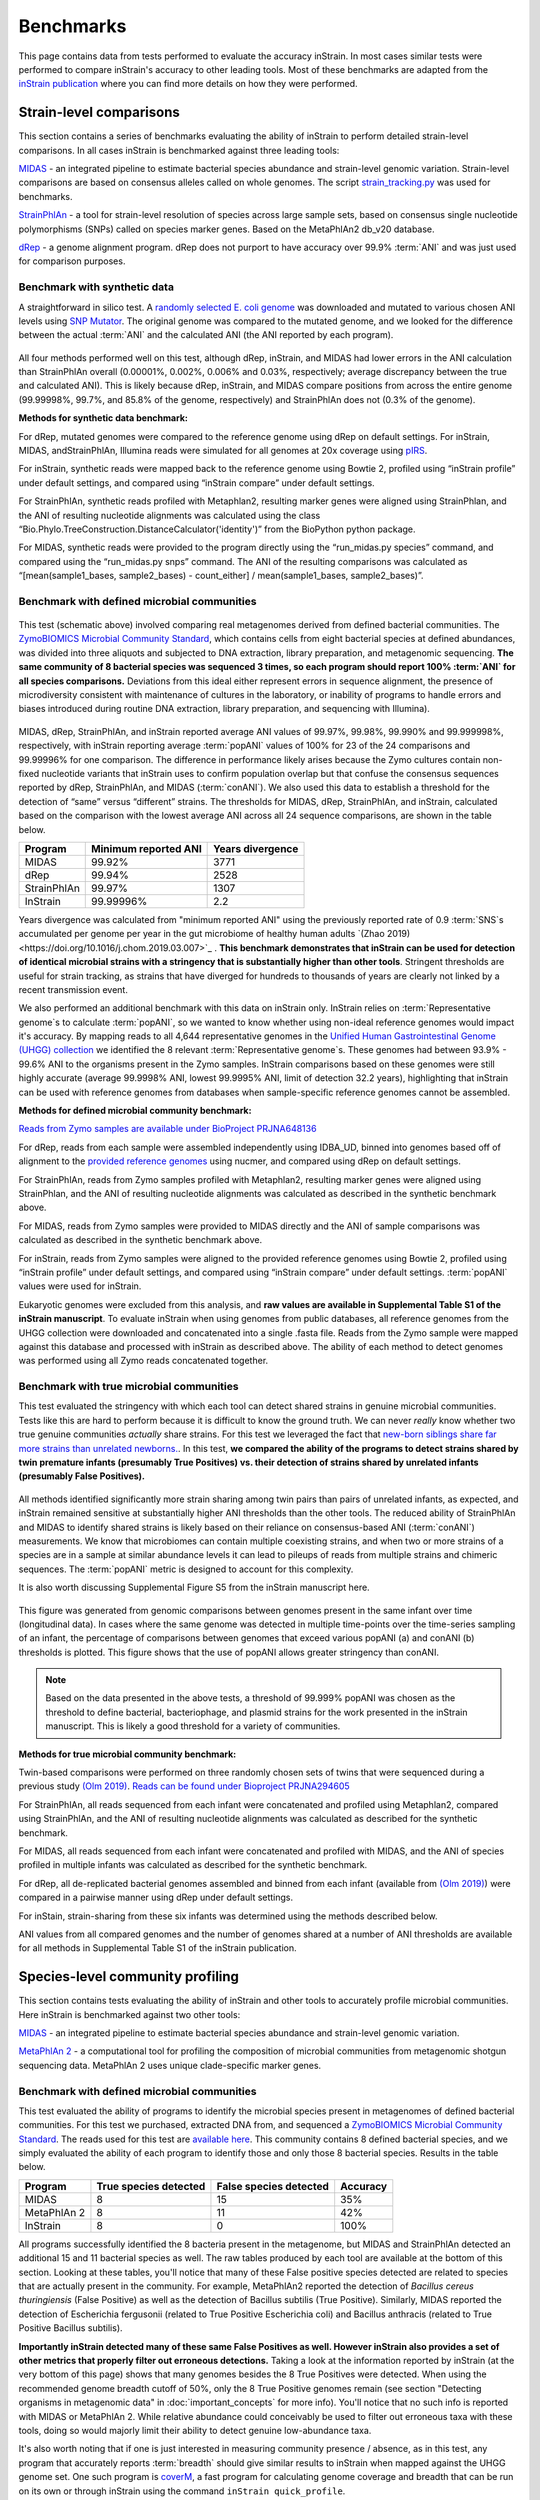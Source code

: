 Benchmarks
==============================

This page contains data from tests performed to evaluate the accuracy inStrain. In most cases similar tests were performed to compare inStrain's accuracy to other leading tools. Most of these benchmarks are adapted from the `inStrain publication <https://www.biorxiv.org/content/10.1101/2020.01.22.915579v1>`_ where you can find more details on how they were performed.

Strain-level comparisons
+++++++++++++++++++++++++++++++++++

This section contains a series of benchmarks evaluating the ability of inStrain to perform detailed strain-level comparisons. In all cases inStrain is benchmarked against three leading tools:

`MIDAS <https://github.com/snayfach/MIDAS>`_ - an integrated pipeline to estimate bacterial species abundance and strain-level genomic variation. Strain-level comparisons are based on consensus alleles called on whole genomes. The script `strain_tracking.py <https://github.com/snayfach/MIDAS/blob/master/docs/strain_tracking.md>`_ was used for benchmarks.

`StrainPhlAn <https://github.com/biobakery/biobakery/wiki/strainphlan1>`_ - a tool for strain-level resolution of species across large sample sets, based on consensus single nucleotide polymorphisms (SNPs) called on species marker genes. Based on the MetaPhlAn2 db_v20 database.

`dRep <https://drep.readthedocs.io/en/latest/>`_ - a genome alignment program. dRep does not purport to have accuracy over 99.9% :term:`ANI` and was just used for comparison purposes.

Benchmark with synthetic data
------------------------------

A straightforward in silico test. A `randomly selected E. coli genome <https://www.ncbi.nlm.nih.gov/assembly/GCF_000988385.1>`_ was downloaded and mutated to various chosen ANI levels using `SNP Mutator <https://github.com/CFSAN-Biostatistics/snp-mutator>`_. The original genome was compared to the mutated genome, and we looked for the difference between the actual :term:`ANI` and the calculated ANI (the ANI reported by each program).

.. figure:: images/Figure2_b.png
  :width: 400px
  :align: center

All four methods performed well on this test, although dRep, inStrain, and MIDAS had lower errors in the ANI calculation than StrainPhlAn overall (0.00001%, 0.002%, 0.006% and 0.03%, respectively; average discrepancy between the true and calculated ANI). This is likely because dRep, inStrain, and MIDAS compare positions from across the entire genome (99.99998%, 99.7%, and 85.8% of the genome, respectively) and StrainPhlAn does not (0.3% of the genome).

**Methods for synthetic data benchmark:**

For dRep, mutated genomes were compared to the reference genome using dRep on default settings. For inStrain, MIDAS, andStrainPhlAn, Illumina reads were simulated for all genomes at 20x coverage using `pIRS <https://github.com/galaxy001/pirs#:~:text=FASTA...-,pIRS%20is%20a%20program%20for%20simulating%20paired%2Dend%20reads%20from,any%20number%20of%20reference%20sequences.>`_.

For inStrain, synthetic reads were mapped back to the reference genome using Bowtie 2, profiled using “inStrain profile” under default settings, and compared using “inStrain compare” under default settings.

For StrainPhlAn, synthetic reads profiled with Metaphlan2, resulting marker genes were aligned using StrainPhlan, and the ANI of resulting nucleotide alignments was calculated using the class “Bio.Phylo.TreeConstruction.DistanceCalculator('identity')” from the BioPython python package.

For MIDAS, synthetic reads were provided to the program directly using the “run_midas.py species” command, and compared using the “run_midas.py snps” command. The ANI of the resulting comparisons was calculated as “[mean(sample1_bases, sample2_bases) - count_either] / mean(sample1_bases, sample2_bases)”.

Benchmark with defined microbial communities
---------------------------------------------

.. figure:: images/ZymoExpt_1.png
  :width: 400px
  :align: center

This test (schematic above) involved comparing real metagenomes derived from defined bacterial communities. The `ZymoBIOMICS Microbial Community Standard <https://www.zymoresearch.com/collections/zymobiomics-microbial-community-standards/products/zymobiomics-microbial-community-standard>`_, which contains cells from eight bacterial species at defined abundances, was divided into three aliquots and subjected to DNA extraction, library preparation, and metagenomic sequencing. **The same community of 8 bacterial species was sequenced 3 times, so each program should report 100% :term:`ANI` for all species comparisons.** Deviations from this ideal either represent errors in sequence alignment, the presence of microdiversity consistent with maintenance of cultures in the laboratory, or inability of programs to handle errors and biases introduced during routine DNA extraction, library preparation, and sequencing with Illumina).

.. figure:: images/Figure2_c.png
  :width: 400px
  :align: center

MIDAS, dRep, StrainPhlAn, and inStrain reported average ANI values of 99.97%, 99.98%, 99.990% and 99.999998%, respectively, with inStrain reporting average :term:`popANI` values of 100% for 23 of the 24 comparisons and 99.99996% for one comparison. The difference in performance likely arises because the Zymo cultures contain non-fixed nucleotide variants that inStrain uses to confirm population overlap but that confuse the consensus sequences reported by dRep, StrainPhlAn, and MIDAS (:term:`conANI`). We also used this data to establish a threshold for the detection of “same” versus “different” strains. The thresholds for MIDAS, dRep, StrainPhlAn, and inStrain, calculated based on the comparison with the lowest average ANI across all 24 sequence comparisons, are shown in the table below.

===========  ======================      =================
Program      Minimum reported ANI        Years divergence
===========  ======================      =================
MIDAS        99.92%                      3771
dRep         99.94%                      2528
StrainPhlAn  99.97%                      1307
InStrain     99.99996%                   2.2
===========  ======================      =================

Years divergence was calculated from "minimum reported ANI" using the previously reported rate of 0.9 :term:`SNS`s accumulated per genome per year in the gut microbiome of healthy human adults `(Zhao 2019) <https://doi.org/10.1016/j.chom.2019.03.007>`_ . **This benchmark demonstrates that inStrain can be used for detection of identical microbial strains with a stringency that is substantially higher than other tools**. Stringent thresholds are useful for strain tracking, as strains that have diverged for hundreds to thousands of years are clearly not linked by a recent transmission event.

We also performed an additional benchmark with this data on inStrain only. InStrain relies on :term:`Representative genome`s to calculate :term:`popANI`, so we wanted to know whether using non-ideal reference genomes would impact it's accuracy. By mapping reads to all 4,644 representative genomes in the `Unified Human Gastrointestinal Genome (UHGG) collection <https://www.nature.com/articles/s41587-020-0603-3>`_ we identified the 8 relevant :term:`Representative genome`s. These genomes had between 93.9% - 99.6% ANI to the organisms present in the Zymo samples. InStrain comparisons based on these genomes were still highly accurate (average 99.9998% ANI, lowest 99.9995% ANI, limit of detection 32.2 years), highlighting that inStrain can be used with reference genomes from databases when sample-specific reference genomes cannot be assembled.

**Methods for defined microbial community benchmark:**

`Reads from Zymo samples are available under BioProject PRJNA648136 <https://www.ncbi.nlm.nih.gov/bioproject/?term=PRJNA648136>`_

For dRep, reads from each sample were assembled independently using IDBA_UD, binned into genomes based off of alignment to the `provided reference genomes <https://s3.amazonaws.com/zymo-files/BioPool/ZymoBIOMICS.STD.refseq.v2.zip>`_ using nucmer, and compared using dRep on default settings.

For StrainPhlAn, reads from Zymo samples profiled with Metaphlan2, resulting marker genes were aligned using StrainPhlan, and the ANI of resulting nucleotide alignments was calculated as described in the synthetic benchmark above.

For MIDAS, reads from Zymo samples were provided to MIDAS directly and the ANI of sample comparisons was calculated as described in the synthetic benchmark above.

For inStrain, reads from Zymo samples were aligned to the provided reference genomes using Bowtie 2, profiled using “inStrain profile” under default settings, and compared using “inStrain compare” under default settings. :term:`popANI` values were used for inStrain.

Eukaryotic genomes were excluded from this analysis, and **raw values are available in Supplemental Table S1 of the inStrain manuscript**. To evaluate inStrain when using genomes from public databases, all reference genomes from the UHGG collection were downloaded and concatenated into a single .fasta file. Reads from the Zymo sample were mapped against this database and processed with inStrain as described above. The ability of each method to detect genomes was performed using all Zymo reads concatenated together.


Benchmark with true microbial communities
---------------------------------------------

This test evaluated the stringency with which each tool can detect shared strains in genuine microbial communities. Tests like this are hard to perform because it is difficult to know the ground truth. We can never *really* know whether two true genuine communities *actually* share strains. For this test we leveraged the fact that `new-born siblings share far more strains than unrelated newborns. <https://www.nature.com/articles/ismej201683>`_. In this test, **we compared the ability of the programs to detect strains shared by twin premature infants (presumably True Positives) vs. their detection of strains shared by unrelated infants (presumably False Positives).**

.. figure:: images/Figure2_d.png
  :width: 400px
  :align: center

All methods identified significantly more strain sharing among twin pairs than pairs of unrelated infants, as expected, and inStrain remained sensitive at substantially higher ANI thresholds than the other tools. The reduced ability of StrainPhlAn and MIDAS to identify shared strains is likely based on their reliance on consensus-based ANI (:term:`conANI`) measurements. We know that microbiomes can contain multiple coexisting strains, and when two or more strains of a species are in a sample at similar abundance levels it can lead to pileups of reads from multiple strains and chimeric sequences. The :term:`popANI` metric is designed to account for this complexity.

It is also worth discussing Supplemental Figure S5 from the inStrain manuscript here.

.. figure:: images/SupplementalFigure_FS5_v1.1.png
  :width: 400px
  :align: center

This figure was generated from genomic comparisons between genomes present in the same infant over time (longitudinal data). In cases where the same genome was detected in multiple time-points over the time-series sampling of an infant, the percentage of comparisons between genomes that exceed various popANI (a) and conANI (b) thresholds is plotted. This figure shows that the use of popANI allows greater stringency than conANI.

.. note::
    Based on the data presented in the above tests, a threshold of 99.999% popANI was chosen as the threshold to define bacterial, bacteriophage, and plasmid strains for the work presented in the inStrain manuscript. This is likely a good threshold for a variety of communities.

**Methods for true microbial community benchmark:**

Twin-based comparisons were performed on three randomly chosen sets of twins that were sequenced during a previous study `(Olm 2019) <https://doi.org/10.1126/sciadv.aax5727>`_. `Reads can be found under Bioproject PRJNA294605 <https://www.ncbi.nlm.nih.gov/bioproject/?term=PRJNA294605>`_

For StrainPhlAn, all reads sequenced from each infant were concatenated and profiled using Metaphlan2, compared using StrainPhlAn, and the ANI of resulting nucleotide alignments was calculated as described for the synthetic benchmark.

For MIDAS, all reads sequenced from each infant were concatenated and profiled with MIDAS, and the ANI of species profiled in multiple infants was calculated as described for the synthetic benchmark.

For dRep, all de-replicated bacterial genomes assembled and binned from each infant (available from `(Olm 2019) <https://doi.org/10.1126/sciadv.aax5727>`_) were compared in a pairwise manner using dRep under default settings.

For inStain, strain-sharing from these six infants was determined using the methods described below.

ANI values from all compared genomes and the number of genomes shared at a number of ANI thresholds are available for all methods in Supplemental Table S1 of the inStrain publication.

Species-level community profiling
+++++++++++++++++++++++++++++++++++

This section contains tests evaluating the ability of inStrain and other tools to accurately profile microbial communities. Here inStrain is benchmarked against two other tools:

`MIDAS <https://github.com/snayfach/MIDAS>`_ - an integrated pipeline to estimate bacterial species abundance and strain-level genomic variation.

`MetaPhlAn 2 <http://huttenhower.sph.harvard.edu/metaphlan2>`_ - a computational tool for profiling the composition of microbial communities from metagenomic shotgun sequencing data. MetaPhlAn 2 uses  unique clade-specific marker genes.

Benchmark with defined microbial communities
---------------------------------------------

This test evaluated the ability of programs to identify the microbial species present in metagenomes of defined bacterial communities. For this test we purchased, extracted DNA from, and sequenced a `ZymoBIOMICS Microbial Community Standard <https://www.zymoresearch.com/collections/zymobiomics-microbial-community-standards/products/zymobiomics-microbial-community-standard>`_. The reads used for this test are `available here <https://www.ncbi.nlm.nih.gov/biosample/?term=S3_CON_017Z2>`_. This community contains 8 defined bacterial species, and we simply evaluated the ability of each program to identify those and only those 8 bacterial species. Results in the table below.

===========  ======================      =======================    =========
Program      True species detected       False species detected     Accuracy
===========  ======================      =======================    =========
MIDAS                   8                           15                 35%
MetaPhlAn 2             8                           11                 42%
InStrain                8                           0                  100%
===========  ======================      =======================    =========

All programs successfully identified the 8 bacteria present in the metagenome, but MIDAS and StrainPhlAn detected an additional 15 and 11 bacterial species as well. The raw tables produced by each tool are available at the bottom of this section. Looking at these tables, you'll notice that many of these False positive species detected are related to species that are actually present in the community. For example, MetaPhlAn2 reported the detection of `Bacillus cereus thuringiensis` (False Positive) as well as the detection of Bacillus subtilis (True Positive). Similarly, MIDAS reported the detection of Escherichia fergusonii (related to True Positive Escherichia coli) and Bacillus anthracis (related to True Positive Bacillus subtilis).

**Importantly inStrain detected many of these same False Positives as well. However inStrain also provides a set of other metrics that properly filter out erroneous detections.** Taking a look at the information reported by inStrain (at the very bottom of this page) shows that many genomes besides the 8 True Positives were detected. When using the recommended genome breadth cutoff of 50%, only the 8 True Positive genomes remain (see section "Detecting organisms in metagenomic data" in :doc:`important_concepts` for more info). You'll notice that no such info is reported with MIDAS or MetaPhlAn 2. While relative abundance could conceivably be used to filter out erroneous taxa with these tools, doing so would majorly limit their ability to detect genuine low-abundance taxa.

It's also worth noting that if one is just interested in measuring community presence / absence, as in this test, any program that accurately reports :term:`breadth` should give similar results to inStrain when mapped against the UHGG genome set. One such program is `coverM <https://github.com/wwood/CoverM>`_, a fast program for calculating genome coverage and breadth that can be run on its own or through inStrain using the command ``inStrain quick_profile``.

**Methods for defined microbial community profiling experiment:**

For inStrain, all reference genomes from the UHGG collection were downloaded and concatenated into a single .fasta file, reads from the Zymo sample were mapped against this database, and inStrain profile was run on default settings.

.. note::

    The UHGG genome database used for this section is available for download in the :doc:`tutorial` section.

For MIDAS, the command ``run_midas.py species`` was used along with the default database. In cases where the same species was detected multiple times as part of multiple genomes, the species was only counted once.

For MetaPhlAn 2, the command ``metaphlan2.py`` was used along with the MetaPhlAn2 db_v20 database.

Eukaryotic genomes were excluded from this analysis.

**Raw data for defined microbial community profiling experiment:**

MetaPhlAn 2:

.. csv-table:: metaphlan2/S3_CON_017Z2_profile.txt

    species,abundance,Metaphlan2_species
    Lactobacillus fermentum,23.1133,k__Bacteria|p__Firmicutes|c__Bacilli|o__Lactobacillales|f__Lactobacillaceae|g__Lactobacillus|s__Lactobacillus_fermentum
    Escherichia coli,20.0587,k__Bacteria|p__Proteobacteria|c__Gammaproteobacteria|o__Enterobacteriales|f__Enterobacteriaceae|g__Escherichia|s__Escherichia_coli
    Salmonella enterica,18.44954,k__Bacteria|p__Proteobacteria|c__Gammaproteobacteria|o__Enterobacteriales|f__Enterobacteriaceae|g__Salmonella|s__Salmonella_enterica
    Pseudomonas aeruginosa,14.42109,k__Bacteria|p__Proteobacteria|c__Gammaproteobacteria|o__Pseudomonadales|f__Pseudomonadaceae|g__Pseudomonas|s__Pseudomonas_aeruginosa
    Enterococcus faecalis,12.21137,k__Bacteria|p__Firmicutes|c__Bacilli|o__Lactobacillales|f__Enterococcaceae|g__Enterococcus|s__Enterococcus_faecalis
    Staphylococcus aureus,6.36267,k__Bacteria|p__Firmicutes|c__Bacilli|o__Bacillales|f__Staphylococcaceae|g__Staphylococcus|s__Staphylococcus_aureus
    Bacillus subtilis,2.44228,k__Bacteria|p__Firmicutes|c__Bacilli|o__Bacillales|f__Bacillaceae|g__Bacillus|s__Bacillus_subtilis
    Listeria monocytogenes,1.8644,k__Bacteria|p__Firmicutes|c__Bacilli|o__Bacillales|f__Listeriaceae|g__Listeria|s__Listeria_monocytogenes
    Salmonella unclassified,0.67363,k__Bacteria|p__Proteobacteria|c__Gammaproteobacteria|o__Enterobacteriales|f__Enterobacteriaceae|g__Salmonella|s__Salmonella_unclassified
    Saccharomyces cerevisiae,0.20426,k__Eukaryota|p__Ascomycota|c__Saccharomycetes|o__Saccharomycetales|f__Saccharomycetaceae|g__Saccharomyces|s__Saccharomyces_cerevisiae
    Cryptococcus neoformans,0.05417,k__Eukaryota|p__Basidiomycota|c__Tremellomycetes|o__Tremellales|f__Tremellaceae|g__Filobasidiella|s__Cryptococcus_neoformans
    Listeria unclassified,0.02341,k__Bacteria|p__Firmicutes|c__Bacilli|o__Bacillales|f__Listeriaceae|g__Listeria|s__Listeria_unclassified
    Klebsiella oxytoca,0.0165,k__Bacteria|p__Proteobacteria|c__Gammaproteobacteria|o__Enterobacteriales|f__Enterobacteriaceae|g__Klebsiella|s__Klebsiella_oxytoca
    Naumovozyma unclassified,0.01337,k__Eukaryota|p__Ascomycota|c__Saccharomycetes|o__Saccharomycetales|f__Saccharomycetaceae|g__Naumovozyma|s__Naumovozyma_unclassified
    Klebsiella unclassified,0.01307,k__Bacteria|p__Proteobacteria|c__Gammaproteobacteria|o__Enterobacteriales|f__Enterobacteriaceae|g__Klebsiella|s__Klebsiella_unclassified
    Bacillus cereus thuringiensis,0.00809,k__Bacteria|p__Firmicutes|c__Bacilli|o__Bacillales|f__Bacillaceae|g__Bacillus|s__Bacillus_cereus_thuringiensis
    Clostridium perfringens,0.00554,k__Bacteria|p__Firmicutes|c__Clostridia|o__Clostridiales|f__Clostridiaceae|g__Clostridium|s__Clostridium_perfringens
    Eremothecium unclassified,0.00319,k__Eukaryota|p__Ascomycota|c__Saccharomycetes|o__Saccharomycetales|f__Saccharomycetaceae|g__Eremothecium|s__Eremothecium_unclassified
    Veillonella parvula,0.0015,k__Bacteria|p__Firmicutes|c__Negativicutes|o__Selenomonadales|f__Veillonellaceae|g__Veillonella|s__Veillonella_parvula
    Clostridium butyricum,0.00054,k__Bacteria|p__Firmicutes|c__Clostridia|o__Clostridiales|f__Clostridiaceae|g__Clostridium|s__Clostridium_butyricum
    Enterobacter cloacae,0.00051,k__Bacteria|p__Proteobacteria|c__Gammaproteobacteria|o__Enterobacteriales|f__Enterobacteriaceae|g__Enterobacter|s__Enterobacter_cloacae

MIDAS:

.. csv-table:: S3_CON_017Z2_MIDAS/species/species_profile.txt

    species_id,count_reads,coverage,relative_abundance,species
    Lactobacillus_fermentum_54035,22305,322.661072,0.202032,Lactobacillus fermentum
    Salmonella_enterica_58156,18045,296.117276,0.185412,Salmonella enterica
    Escherichia_coli_58110,19262,286.702733,0.179517,Escherichia coli
    Pseudomonas_aeruginosa_57148,14214,214.266462,0.134162,Pseudomonas aeruginosa
    Enterococcus_faecalis_56297,12382,183.37939,0.114822,Enterococcus faecalis
    Staphylococcus_aureus_56630,6146,89.116402,0.0558,Staphylococcus aureus
    Bacillus_subtilis_57806,3029,44.275375,0.027723,Bacillus subtilis
    Salmonella_enterica_58266,3027,41.774295,0.026157,Salmonella enterica
    Listeria_monocytogenes_53478,2250,33.367947,0.020893,Listeria monocytogenes
    Escherichia_fergusonii_56914,2361,33.034998,0.020685,Escherichia fergusonii
    Pseudomonas_aeruginosa_55861,927,12.402473,0.007766,Pseudomonas aeruginosa
    Salmonella_enterica_53987,791,10.982231,0.006876,Salmonella enterica
    Escherichia_coli_57907,713,9.860496,0.006174,Escherichia coli
    Escherichia_albertii_56276,457,6.543769,0.004097,Escherichia albertii
    Citrobacter_youngae_61659,455,6.248948,0.003913,Citrobacter youngae
    Salmonella_bongori_55351,314,4.187424,0.002622,Salmonella bongori
    Staphylococcus_aureus_37016,62,0.907418,0.000568,Staphylococcus aureus
    Klebsiella_oxytoca_54123,29,0.418764,0.000262,Klebsiella oxytoca
    Bacillus_sp_58480,17,0.233451,0.000146,Bacillus sp
    Clostridium_perfringens_56840,12,0.182686,0.000114,Clostridium perfringens
    Listeria_monocytogenes_56337,11,0.162597,0.000102,Listeria monocytogenes
    Bacillus_subtilis_55718,9,0.127828,0.00008,Bacillus subtilis
    Bacillus_anthracis_57688,2,0.031576,0.00002,Bacillus anthracis
    Bacillus_cereus_58113,1,0.014684,0.000009,Bacillus cereus
    Enterococcus_faecium_56947,1,0.014791,0.000009,Enterococcus faecium
    Klebsiella_pneumoniae_54788,1,0.014852,0.000009,Klebsiella pneumoniae
    Veillonella_parvula_57794,1,0.014925,0.000009,Veillonella parvula
    Haemophilus_haemolyticus_58350,1,0.01351,0.000008,Haemophilus haemolyticus
    Veillonella_parvula_58184,1,0.012646,0.000008,Veillonella parvula
    Enterobacter_sp_59441,1,0.003478,0.000002,Enterobacter sp
    Pseudomonas_sp_59807,1,0.003203,0.000002,Pseudomonas sp

InStrain:

.. csv-table:: S3_CON_017Z2.genomeInfo.csv

    genome,species,breadth,relative_abundance,coverage,nucl_diversity,length,true_scaffolds,detected_scaffolds,coverage_median,coverage_std,coverage_SEM,breadth_minCov,breadth_expected,nucl_diversity_rarefied,conANI_reference,popANI_reference,iRep,iRep_GC_corrected,linked_SNV_count,SNV_distance_mean,r2_mean,d_prime_mean,consensus_divergent_sites,population_divergent_sites,SNS_count,SNV_count,filtered_read_pair_count,reads_unfiltered_pairs,reads_mean_PID,reads_unfiltered_reads,divergent_site_count,Genome,lineage,genus
    GUT_GENOME142031.fna.gz,Salmonella enterica,0.890900711,0.192920699,418.6273152,0.001575425,4955431,2,1,470,167.6327653,0.075307073,0.889570251,1,0.0012784,0.988936764,0.989338515,,FALSE,29019,66.11144423,0.579492141,0.962855588,48769,46998,46575,5776,7448284,7508196,0.988009952,15332041,52351,GUT_GENOME142031,d__Bacteria;p__Proteobacteria;c__Gammaproteobacteria;o__Enterobacterales;f__Enterobacteriaceae;g__Salmonella;s__Salmonella enterica,Salmonella
    GUT_GENOME143383.fna.gz,Pseudomonas aeruginosa,0.894646033,0.176078828,280.4839772,0.001768407,6750396,80,74,312,110.1119447,0.042431183,0.892788808,1,0.001509706,0.99020306,0.990485637,,FALSE,38085,95.96318761,0.622403987,0.959864075,59043,57340,56922,6330,6780948,6815597,0.985681579,13897895,63252,GUT_GENOME143383,d__Bacteria;p__Proteobacteria;c__Gammaproteobacteria;o__Pseudomonadales;f__Pseudomonadaceae;g__Pseudomonas;s__Pseudomonas aeruginosa,Pseudomonas
    GUT_GENOME144544.fna.gz,Escherichia coli,0.777878058,0.138653747,279.2311026,0.001677588,5339468,2,2,358,191.117164,0.082711711,0.772478831,1,0.001249049,0.976197599,0.976755468,,FALSE,38443,87.25424655,0.594190893,0.979230955,98176,95875,95304,7777,5341780,5396883,0.949021155,11455710,103081,GUT_GENOME144544,d__Bacteria;p__Proteobacteria;c__Gammaproteobacteria;o__Enterobacterales;f__Enterobacteriaceae;g__Escherichia;s__Escherichia coli_D,Escherichia
    GUT_GENOME000862.fna.gz,Lactobacillus fermentum,0.862275194,0.096747331,528.5687445,0.002324426,1968193,80,71,512,531.1341113,0.380139439,0.861009566,1,0.001853701,0.992704615,0.99333307,,FALSE,24523,43.65012437,0.472475022,0.941868743,12363,11298,10943,4409,3897780,3915245,0.987724733,8141064,15352,GUT_GENOME000862,d__Bacteria;p__Firmicutes;c__Bacilli;o__Lactobacillales;f__Lactobacillaceae;g__Lactobacillus_H;s__Lactobacillus_H fermentum,Lactobacillus_H
    GUT_GENOME103721.fna.gz,Enterococcus faecalis,0.890365837,0.064796999,247.8988054,0.001359966,2810675,1,1,263,106.7589636,0.063681687,0.889176088,1,0.001009117,0.992572379,0.992928895,,FALSE,16206,70.9866099,0.521939243,0.942993799,18563,17672,17443,3088,2521061,2542269,0.991283432,5173192,20531,GUT_GENOME103721,d__Bacteria;p__Firmicutes;c__Bacilli;o__Lactobacillales;f__Enterococcaceae;g__Enterococcus;s__Enterococcus faecalis,Enterococcus
    GUT_GENOME141183.fna.gz,Staphylococcus aureus,0.941567947,0.03353288,131.1378903,0.001375635,2749621,2,2,142,41.45182417,0.024999936,0.93883157,1,0.000914462,0.99279082,0.993222751,,FALSE,22344,72.09188149,0.540395915,0.915284188,18610,17495,17253,4097,1305000,1316045,0.959624337,2691675,21350,GUT_GENOME141183,d__Bacteria;p__Firmicutes;c__Bacilli;o__Staphylococcales;f__Staphylococcaceae;g__Staphylococcus;s__Staphylococcus aureus,Staphylococcus
    GUT_GENOME145983.fna.gz,Escherichia fergusonii,0.336139906,0.013061031,30.24324694,0.001418115,4643861,2,1,0,73.62873041,0.034168543,0.286148746,1,0.00110964,0.96878243,0.969196326,,FALSE,5682,86.23970433,0.70271658,0.99040633,41483,40933,40787,1849,507148,517498,0.971752174,1312986,42636,GUT_GENOME145983,d__Bacteria;p__Proteobacteria;c__Gammaproteobacteria;o__Enterobacterales;f__Enterobacteriaceae;g__Escherichia;s__Escherichia fergusonii,Escherichia
    GUT_GENOME141005.fna.gz,Listeria monocytogenes,0.924613578,0.012249816,43.6464116,0.000913049,3017944,1,1,47,15.93616519,0.009173661,0.920719868,1,0.000838075,0.995876101,0.995969311,,FALSE,4390,69.92277904,0.693771377,0.988098539,11459,11200,11171,1341,475888,477867,0.994961092,980123,12512,GUT_GENOME141005,d__Bacteria;p__Firmicutes;c__Bacilli;o__Lactobacillales;f__Listeriaceae;g__Listeria;s__Listeria monocytogenes_B,Listeria
    GUT_GENOME000031.fna.gz,Bacillus subtilis,0.796819131,0.011738601,31.12210212,0.00098138,4055810,14,13,28,32.20366662,0.015996189,0.729697397,1,0.000859228,0.939115003,0.93935457,,FALSE,1163,21.13241617,0.702766252,0.973300401,180190,179481,179281,2155,454156,593524,0.940236231,1292915,181436,GUT_GENOME000031,d__Bacteria;p__Firmicutes;c__Bacilli;o__Bacillales;f__Bacillaceae;g__Bacillus;s__Bacillus subtilis,Bacillus
    GUT_GENOME140826.fna.gz,Escherichia sp000208585,0.278930014,0.007440286,17.72017163,0.001540747,4514939,29,17,0,56.92691685,0.0268084,0.206155831,0.99999984,0.001388545,0.967896852,0.968409325,,FALSE,5947,105.5668404,0.766140483,0.983050761,29881,29404,29302,1691,290320,305163,0.960887088,820252,30993,GUT_GENOME140826,d__Bacteria;p__Proteobacteria;c__Gammaproteobacteria;o__Enterobacterales;f__Enterobacteriaceae;g__Escherichia;s__Escherichia sp000208585,Escherichia
    GUT_GENOME145378.fna.gz,Escherichia albertii,0.122179339,0.003167813,6.860465646,0.00235464,4965193,164,83,0,39.5967056,0.017829135,0.081533789,0.997660437,0.00218204,0.961660545,0.962826463,,FALSE,12166,157.8004274,0.794119571,0.973439113,15521,15049,14939,1495,123735,140151,0.953424167,407112,16434,GUT_GENOME145378,d__Bacteria;p__Proteobacteria;c__Gammaproteobacteria;o__Enterobacterales;f__Enterobacteriaceae;g__Escherichia;s__Escherichia albertii,Escherichia
    GUT_GENOME143726.fna.gz,Salmonella bongori,0.070875018,0.003160648,7.43337583,0.001600002,4572147,84,48,0,96.31442795,0.045126398,0.038681827,0.998589302,0.001128128,0.972543099,0.973068942,,FALSE,552,38.54710145,0.364521691,0.826322255,4856,4763,4731,305,122896,130428,0.968771686,341983,5036,GUT_GENOME143726,d__Bacteria;p__Proteobacteria;c__Gammaproteobacteria;o__Enterobacterales;f__Enterobacteriaceae;g__Salmonella;s__Salmonella bongori,Salmonella
    GUT_GENOME140808.fna.gz,Escherichia marmotae,0.120972135,0.002155978,5.167057447,0.001726413,4486744,47,38,0,33.4691403,0.015817374,0.074067966,0.989564186,0.001588357,0.965091296,0.965708164,,FALSE,2054,74.47565725,0.741056343,0.989146608,11601,11396,11330,792,84663,96297,0.955863071,277452,12122,GUT_GENOME140808,d__Bacteria;p__Proteobacteria;c__Gammaproteobacteria;o__Enterobacterales;f__Enterobacteriaceae;g__Escherichia;s__Escherichia marmotae,Escherichia
    GUT_GENOME142492.fna.gz,Listeria monocytogenes,0.126213955,0.001176886,4.302069537,0.001059694,2941624,14,11,0,34.20030999,0.01995002,0.059155079,0.977600741,0.000372324,0.982937958,0.983231042,,FALSE,206,9.058252427,0.844509747,1,2969,2918,2910,151,45956,47236,0.983439086,109110,3061,GUT_GENOME142492,d__Bacteria;p__Firmicutes;c__Bacilli;o__Lactobacillales;f__Listeriaceae;g__Listeria;s__Listeria monocytogenes,Listeria
    GUT_GENOME146010.fna.gz,Metakosakonia intermedia,0.011269041,0.0007257,1.265470484,0.001803324,6166452,5,4,0,20.17351043,0.008124545,0.0086103,0.672874189,0.001151362,0.987399943,0.988096808,,FALSE,68,6.632352941,0.519849079,0.971330957,669,632,623,100,28027,28249,0.990376613,65337,723,GUT_GENOME146010,d__Bacteria;p__Proteobacteria;c__Gammaproteobacteria;o__Enterobacterales;f__Enterobacteriaceae;g__Metakosakonia;s__Metakosakonia intermedia,Metakosakonia
    GUT_GENOME143527.fna.gz,Cronobacter malonaticus,0.0056892,0.000591325,1.422193205,0.001895836,4470927,309,24,0,24.52026825,0.011677475,0.004481621,0.715151153,0.000863784,0.991316065,0.99186505,,FALSE,43,3.348837209,0.323536849,0.895980567,174,163,157,52,22952,23584,0.95668831,51969,209,GUT_GENOME143527,d__Bacteria;p__Proteobacteria;c__Gammaproteobacteria;o__Enterobacterales;f__Enterobacteriaceae;g__Cronobacter;s__Cronobacter malonaticus,Cronobacter
    GUT_GENOME147796.fna.gz,Staphylococcus argenteus,0.072414548,0.000549275,2.122002981,0.002476746,2783391,89,66,0,13.35139068,0.008028467,0.046540353,0.846449939,0.001206762,0.96824147,0.969777675,,FALSE,1626,68.76383764,0.880724477,0.994276953,4114,3915,3871,560,21703,24408,0.955482052,67154,4431,GUT_GENOME147796,d__Bacteria;p__Firmicutes;c__Bacilli;o__Staphylococcales;f__Staphylococcaceae;g__Staphylococcus;s__Staphylococcus argenteus,Staphylococcus
    GUT_GENOME095995.fna.gz,Citrobacter portucalensis_A,0.009471768,0.000474738,0.990436461,0.001709209,5154159,10,8,0,19.06540862,0.008399463,0.005825781,0.5829526,0.001430662,0.953575116,0.954008059,,FALSE,36,67.25,0.565195465,1,1394,1381,1381,49,18414,20414,0.952624755,48144,1430,GUT_GENOME095995,d__Bacteria;p__Proteobacteria;c__Gammaproteobacteria;o__Enterobacterales;f__Enterobacteriaceae;g__Citrobacter;s__Citrobacter portucalensis_A,Citrobacter
    GUT_GENOME000024.fna.gz,Lactobacillus_B murinus,0.001870138,0.000441384,2.136753757,0.014148006,2221226,144,7,0,107.2864275,0.072457344,0.001074182,0.84843695,0.009892552,0.959346186,0.964375524,,FALSE,542,135.7435424,0.169030486,0.84185153,97,85,84,72,17418,17595,0.941170306,40278,156,GUT_GENOME000024,d__Bacteria;p__Firmicutes;c__Bacilli;o__Lactobacillales;f__Lactobacillaceae;g__Lactobacillus_B;s__Lactobacillus_B murinus,Lactobacillus_B
    GUT_GENOME078306.fna.gz,Lactobacillus_H oris,0.001220271,0.000399444,2.141072453,0.012295828,2006111,94,4,0,77.23755615,0.054789295,0.000866353,0.849013821,0.010541041,0.995972382,0.998849252,,FALSE,398,16.92713568,0.302731013,0.826865848,7,2,2,40,16099,16158,0.936115413,38348,42,GUT_GENOME078306,d__Bacteria;p__Firmicutes;c__Bacilli;o__Lactobacillales;f__Lactobacillaceae;g__Lactobacillus_H;s__Lactobacillus_H oris,Lactobacillus_H
    GUT_GENOME225144.fna.gz,,0.009928145,0.000347535,1.549658971,0.002163833,2411528,1340,22,0,23.45474186,0.016020135,0.009063133,0.745473131,0.000727385,0.979730966,0.980646047,,FALSE,66,3.333333333,0.700603722,0.963204482,443,423,414,70,13562,13757,0.97127631,33858,484,GUT_GENOME225144,d__Bacteria;p__Firmicutes_A;c__Clostridia;o__Lachnospirales;f__Lachnospiraceae;g__Faecalicatena;s__,Faecalicatena
    GUT_GENOME038289.fna.gz,,0.00099285,0.000296215,1.742384732,0.010683495,1828071,235,2,0,74.35939765,0.055717981,0.000973157,0.785302607,0.008367741,0.983136594,0.988757729,,FALSE,240,68.54166667,0.330322272,0.915762753,30,20,20,36,11886,11920,0.982379242,28904,56,GUT_GENOME038289,d__Bacteria;p__Proteobacteria;c__Gammaproteobacteria;o__Enterobacterales;f__Pasteurellaceae;g__Haemophilus_D;s__,Haemophilus_D
    GUT_GENOME143493.fna.gz,Lactobacillus_G kefiri,0.00864699,0.000280612,1.173767593,0.006727598,2570721,10,3,0,19.31409016,0.0120508,0.007831655,0.645283636,0.005352071,0.992251527,0.995380718,,FALSE,1002,65.8992016,0.448661201,0.961561942,156,93,82,276,11319,11437,0.990954152,28111,358,GUT_GENOME143493,d__Bacteria;p__Firmicutes;c__Bacilli;o__Lactobacillales;f__Lactobacillaceae;g__Lactobacillus_G;s__Lactobacillus_G kefiri,Lactobacillus_G
    GUT_GENOME212929.fna.gz,,0.004865114,0.000265953,1.504297544,0.006577654,1901086,52,12,0,31.30317094,0.022765581,0.004161306,0.735071349,0.003925862,0.982176716,0.986348123,,FALSE,730,96.23287671,0.844539753,0.995313875,141,108,99,114,10256,10633,0.958751213,27570,213,GUT_GENOME212929,d__Bacteria;p__Firmicutes_C;c__Negativicutes;o__Veillonellales;f__Veillonellaceae;g__F0422;s__,F0422
    GUT_GENOME141398.fna.gz,Lactobacillus crispatus,0.001957446,0.000245098,1.440641732,0.016147943,1829425,63,3,0,38.97971904,0.028918934,0.001950886,0.719753764,0.01075873,0.985149902,0.995236761,,FALSE,919,85.0968444,0.532244527,0.953133466,53,17,15,120,9893,10121,0.984396172,25843,135,GUT_GENOME141398,d__Bacteria;p__Firmicutes;c__Bacilli;o__Lactobacillales;f__Lactobacillaceae;g__Lactobacillus;s__Lactobacillus crispatus,Lactobacillus
    GUT_GENOME229203.fna.gz,,0.001076576,0.000237003,1.216154076,0.009783963,2095533,369,2,0,50.30343773,0.035378211,0.0010656,0.658314327,0.005923767,0.991939095,0.997313032,,FALSE,176,7.352272727,0.255200979,0.773989489,18,6,4,42,9197,9229,0.996035052,24260,46,GUT_GENOME229203,d__Bacteria;p__Bacteroidota;c__Bacteroidia;o__Bacteroidales;f__Bacteroidaceae;g__Prevotella;s__,Prevotella
    GUT_GENOME140701.fna.gz,Lactobacillus_H mucosae,0.006795042,0.00022553,1.023402847,0.003734144,2369669,12,9,0,18.31360326,0.011902826,0.005363618,0.594917575,0.001824337,0.959480724,0.960582219,,FALSE,154,89.28571429,0.726658579,0.984646084,515,501,493,83,9190,10224,0.968193502,25547,576,GUT_GENOME140701,d__Bacteria;p__Firmicutes;c__Bacilli;o__Lactobacillales;f__Lactobacillaceae;g__Lactobacillus_H;s__Lactobacillus_H mucosae,Lactobacillus_H
    GUT_GENOME001416.fna.gz,Vagococcus teuberi,0.001203634,0.000195751,0.932135043,0.001248896,2258161,50,4,0,37.87233052,0.02525855,0.001052626,0.560920699,0.001109488,0.991165334,0.991586033,,FALSE,4,6.25,1,1,21,20,19,5,7731,7736,0.976960693,21662,24,GUT_GENOME001416,d__Bacteria;p__Firmicutes;c__Bacilli;o__Lactobacillales;f__Vagococcaceae;g__Vagococcus;s__Vagococcus teuberi,Vagococcus





